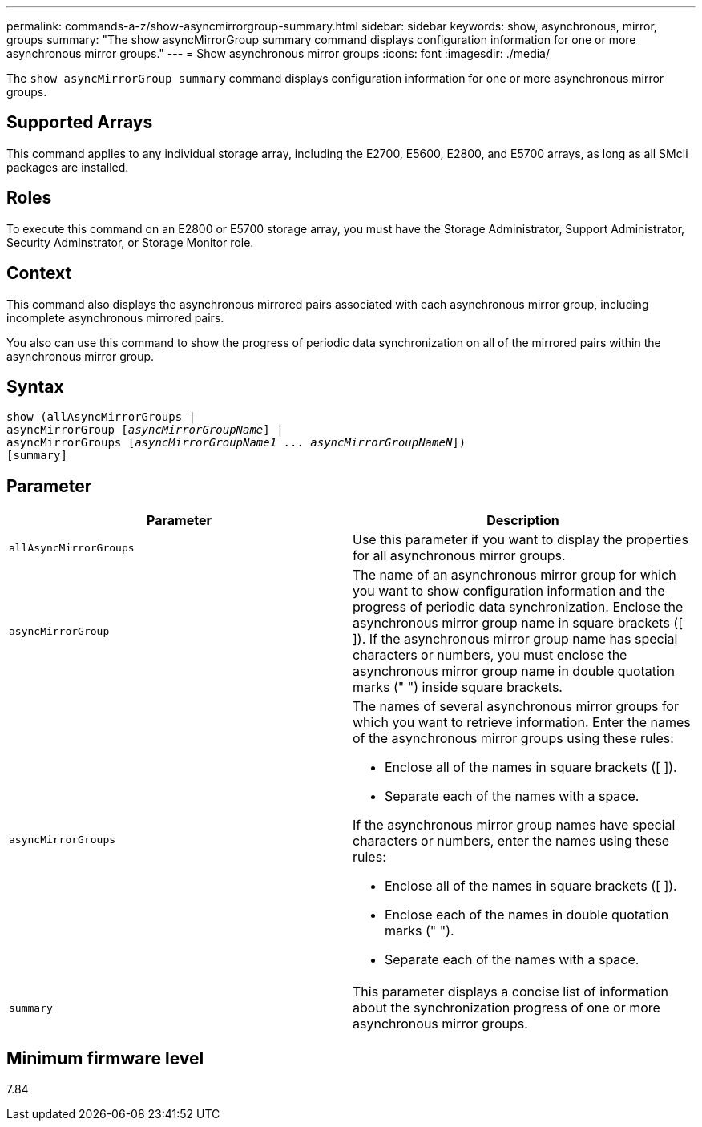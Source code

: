 ---
permalink: commands-a-z/show-asyncmirrorgroup-summary.html
sidebar: sidebar
keywords: show, asynchronous, mirror, groups
summary: "The show asyncMirrorGroup summary command displays configuration information for one or more asynchronous mirror groups."
---
= Show asynchronous mirror groups
:icons: font
:imagesdir: ./media/

[.lead]
The `show asyncMirrorGroup summary` command displays configuration information for one or more asynchronous mirror groups.

== Supported Arrays

This command applies to any individual storage array, including the E2700, E5600, E2800, and E5700 arrays, as long as all SMcli packages are installed.

== Roles

To execute this command on an E2800 or E5700 storage array, you must have the Storage Administrator, Support Administrator, Security Adminstrator, or Storage Monitor role.

== Context

This command also displays the asynchronous mirrored pairs associated with each asynchronous mirror group, including incomplete asynchronous mirrored pairs.

You also can use this command to show the progress of periodic data synchronization on all of the mirrored pairs within the asynchronous mirror group.

== Syntax

[subs=+macros]
----
show (allAsyncMirrorGroups |
asyncMirrorGroup pass:quotes[[_asyncMirrorGroupName_]] |
asyncMirrorGroups pass:quotes[[_asyncMirrorGroupName1_ ... _asyncMirrorGroupNameN_]])
[summary]
----

== Parameter

[cols="2*",options="header"]
|===
| Parameter| Description
a|
`allAsyncMirrorGroups`
a|
Use this parameter if you want to display the properties for all asynchronous mirror groups.
a|
`asyncMirrorGroup`
a|
The name of an asynchronous mirror group for which you want to show configuration information and the progress of periodic data synchronization. Enclose the asynchronous mirror group name in square brackets ([ ]). If the asynchronous mirror group name has special characters or numbers, you must enclose the asynchronous mirror group name in double quotation marks (" ") inside square brackets.

a|
`asyncMirrorGroups`
a|
The names of several asynchronous mirror groups for which you want to retrieve information. Enter the names of the asynchronous mirror groups using these rules:

* Enclose all of the names in square brackets ([ ]).
* Separate each of the names with a space.

If the asynchronous mirror group names have special characters or numbers, enter the names using these rules:

* Enclose all of the names in square brackets ([ ]).
* Enclose each of the names in double quotation marks (" ").
* Separate each of the names with a space.

a|
`summary`
a|
This parameter displays a concise list of information about the synchronization progress of one or more asynchronous mirror groups.

|===

== Minimum firmware level

7.84
